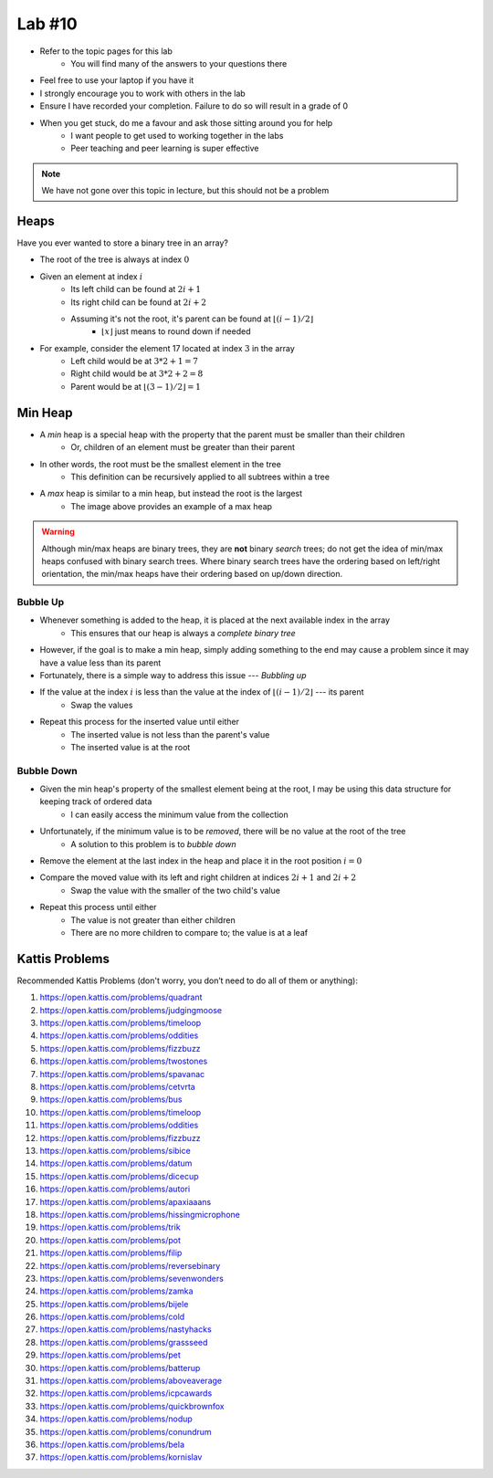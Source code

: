 *******
Lab #10
*******

* Refer to the topic pages for this lab
    * You will find many of the answers to your questions there
* Feel free to use your laptop if you have it
* I strongly encourage you to work with others in the lab
* Ensure I have recorded your completion. Failure to do so will result in a grade of 0
* When you get stuck, do me a favour and ask those sitting around you for help
    * I want people to get used to working together in the labs
    * Peer teaching and peer learning is super effective

.. Note::

    We have not gone over this topic in lecture, but this should not be a problem


Heaps
=====

Have you ever wanted to store a binary tree in an array?

.. image:: img/heap_example.png
   :width: 333 px
   :align: center
   :target: https://en.wikipedia.org/wiki/Heap_(data_structure)

* The root of the tree is always at index :math:`0`
* Given an element at index :math:`i`
    * Its left child can be found at :math:`2i + 1`
    * Its right child can be found at :math:`2i + 2`
    * Assuming it's not the root, it's parent can be found at :math:`\lfloor (i-1)/2 \rfloor`
        * :math:`\lfloor x \rfloor` just means to round down if needed

* For example, consider the element 17 located at index :math:`3` in the array
    * Left child would be at :math:`3*2 + 1 = 7`
    * Right child would be at :math:`3*2 + 2 = 8`
    * Parent would be at :math:`\lfloor (3-1)/2 \rfloor = 1`


Min Heap
========

* A *min* heap is a special heap with the property that the parent must be smaller than their children
    * Or, children of an element must be greater than their parent

* In other words, the root must be the smallest element in the tree
    * This definition can be recursively applied to all subtrees within a tree

* A *max* heap is similar to a min heap, but instead the root is the largest
    * The image above provides an example of a max heap

.. warning::

    Although min/max heaps are binary trees, they are **not** binary *search* trees; do not get the idea of min/max
    heaps confused with binary search trees. Where binary search trees have the ordering based on left/right
    orientation, the min/max heaps have their ordering based on up/down direction.


Bubble Up
---------

* Whenever something is added to the heap, it is placed at the next available index in the array
    * This ensures that our heap is always a *complete binary tree*

* However, if the goal is to make a min heap, simply adding something to the end may cause a problem since it may have a value less than its parent
* Fortunately, there is a simple way to address this issue --- *Bubbling up*

* If the value at the index :math:`i` is less than the value at the index of :math:`\lfloor (i-1)/2 \rfloor` --- its parent
    * Swap the values

* Repeat this process for the inserted value until either
    * The inserted value is not less than the parent's value
    * The inserted value is at the root


Bubble Down
-----------

* Given the min heap's property of the smallest element being at the root, I may be using this data structure for keeping track of ordered data
    * I can easily access the minimum value from the collection

* Unfortunately, if the minimum value is to be *removed*, there will be no value at the root of the tree
    * A solution to this problem is to *bubble down*

* Remove the element at the last index in the heap and place it in the root position :math:`i = 0`
* Compare the moved value with its left and right children at indices :math:`2i + 1` and :math:`2i + 2`
    * Swap the value with the smaller of the two child's value

* Repeat this process until either
    * The value is not greater than either children
    * There are no more children to compare to; the value is at a leaf


Kattis Problems
===============

Recommended Kattis Problems (don't worry, you don’t need to do all of them or anything):

1. https://open.kattis.com/problems/quadrant
2. https://open.kattis.com/problems/judgingmoose
3. https://open.kattis.com/problems/timeloop
4. https://open.kattis.com/problems/oddities
5. https://open.kattis.com/problems/fizzbuzz
6. https://open.kattis.com/problems/twostones
7. https://open.kattis.com/problems/spavanac
8. https://open.kattis.com/problems/cetvrta
9. https://open.kattis.com/problems/bus
10. https://open.kattis.com/problems/timeloop
11. https://open.kattis.com/problems/oddities
12. https://open.kattis.com/problems/fizzbuzz
13. https://open.kattis.com/problems/sibice
14. https://open.kattis.com/problems/datum
15. https://open.kattis.com/problems/dicecup
16. https://open.kattis.com/problems/autori
17. https://open.kattis.com/problems/apaxiaaans
18. https://open.kattis.com/problems/hissingmicrophone
19. https://open.kattis.com/problems/trik
20. https://open.kattis.com/problems/pot
21. https://open.kattis.com/problems/filip
22. https://open.kattis.com/problems/reversebinary
23. https://open.kattis.com/problems/sevenwonders
24. https://open.kattis.com/problems/zamka
25. https://open.kattis.com/problems/bijele
26. https://open.kattis.com/problems/cold
27. https://open.kattis.com/problems/nastyhacks
28. https://open.kattis.com/problems/grassseed
29. https://open.kattis.com/problems/pet
30. https://open.kattis.com/problems/batterup
31. https://open.kattis.com/problems/aboveaverage
32. https://open.kattis.com/problems/icpcawards
33. https://open.kattis.com/problems/quickbrownfox
34. https://open.kattis.com/problems/nodup
35. https://open.kattis.com/problems/conundrum
36. https://open.kattis.com/problems/bela
37. https://open.kattis.com/problems/kornislav
